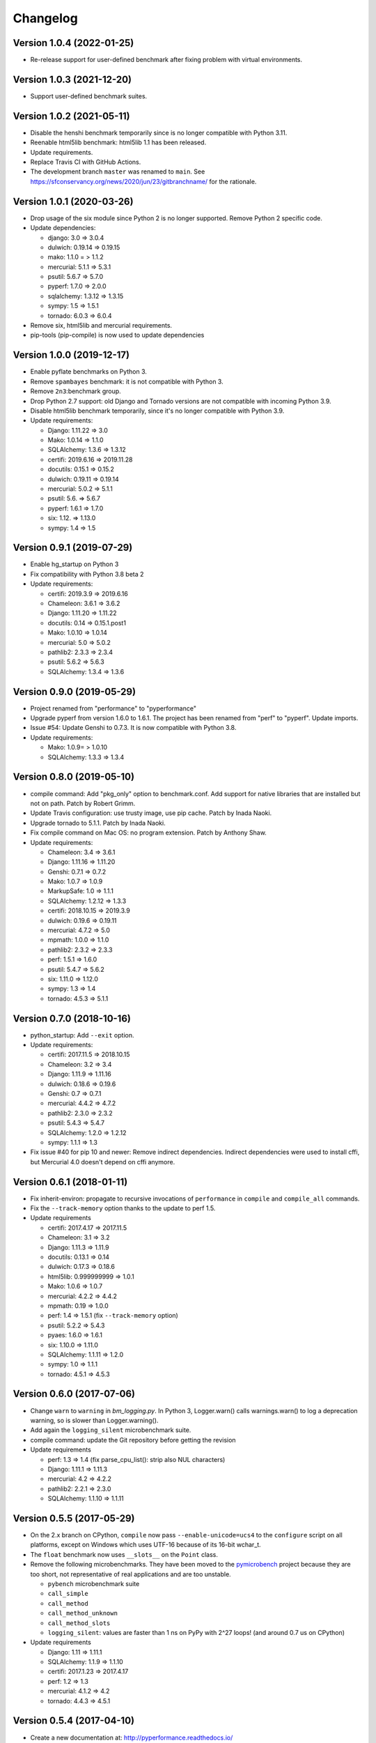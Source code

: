 Changelog
=========

Version 1.0.4 (2022-01-25)
-------------

* Re-release support for user-defined benchmark after fixing problem
  with virtual environments.

Version 1.0.3 (2021-12-20)
-------------

* Support user-defined benchmark suites.

Version 1.0.2 (2021-05-11)
-------------

* Disable the henshi benchmark temporarily since is no longer compatible
  with Python 3.11.
* Reenable html5lib benchmark: html5lib 1.1 has been released.
* Update requirements.
* Replace Travis CI with GitHub Actions.
* The development branch ``master`` was renamed to ``main``.
  See https://sfconservancy.org/news/2020/jun/23/gitbranchname/ for the
  rationale.

Version 1.0.1 (2020-03-26)
--------------------------

* Drop usage of the six module since Python 2 is no longer supported.
  Remove Python 2 specific code.
* Update dependencies:

  * django: 3.0 => 3.0.4
  * dulwich: 0.19.14 => 0.19.15
  * mako: 1.1.0 = > 1.1.2
  * mercurial: 5.1.1 => 5.3.1
  * psutil: 5.6.7 => 5.7.0
  * pyperf: 1.7.0 => 2.0.0
  * sqlalchemy: 1.3.12 => 1.3.15
  * sympy: 1.5 => 1.5.1
  * tornado: 6.0.3 => 6.0.4

* Remove six, html5lib and mercurial requirements.
* pip-tools (pip-compile) is now used to update dependencies

Version 1.0.0 (2019-12-17)
--------------------------

* Enable pyflate benchmarks on Python 3.
* Remove ``spambayes`` benchmark: it is not compatible with Python 3.
* Remove ``2n3``:benchmark group.
* Drop Python 2.7 support: old Django and Tornado versions are
  not compatible with incoming Python 3.9.
* Disable html5lib benchmark temporarily, since it's no longer compatible
  with Python 3.9.
* Update requirements:

  * Django: 1.11.22 => 3.0
  * Mako: 1.0.14 => 1.1.0
  * SQLAlchemy: 1.3.6 => 1.3.12
  * certifi: 2019.6.16 => 2019.11.28
  * docutils: 0.15.1 => 0.15.2
  * dulwich: 0.19.11 => 0.19.14
  * mercurial: 5.0.2 => 5.1.1
  * psutil: 5.6. => 5.6.7
  * pyperf: 1.6.1 => 1.7.0
  * six: 1.12. =>  1.13.0
  * sympy: 1.4 => 1.5

Version 0.9.1 (2019-07-29)
--------------------------

* Enable hg_startup on Python 3
* Fix compatibility with Python 3.8 beta 2
* Update requirements:

  * certifi: 2019.3.9 => 2019.6.16
  * Chameleon: 3.6.1 => 3.6.2
  * Django: 1.11.20 => 1.11.22
  * docutils: 0.14 => 0.15.1.post1
  * Mako: 1.0.10 => 1.0.14
  * mercurial: 5.0 => 5.0.2
  * pathlib2: 2.3.3 => 2.3.4
  * psutil: 5.6.2 => 5.6.3
  * SQLAlchemy: 1.3.4 => 1.3.6

Version 0.9.0 (2019-05-29)
--------------------------

* Project renamed from "performance" to "pyperformance"
* Upgrade pyperf from version 1.6.0 to 1.6.1. The project has been renamed from
  "perf" to "pyperf". Update imports.
* Issue #54: Update Genshi to 0.7.3. It is now compatible with Python 3.8.
* Update requirements:

  * Mako: 1.0.9= > 1.0.10
  * SQLAlchemy: 1.3.3 => 1.3.4

Version 0.8.0 (2019-05-10)
--------------------------

* compile command: Add "pkg_only" option to benchmark.conf.
  Add support for native libraries that are installed but not on path.
  Patch by Robert Grimm.
* Update Travis configuration: use trusty image, use pip cache.
  Patch by Inada Naoki.
* Upgrade tornado to 5.1.1.
  Patch by Inada Naoki.
* Fix compile command on Mac OS: no program extension. Patch by Anthony Shaw.
* Update requirements:

  * Chameleon: 3.4 => 3.6.1
  * Django: 1.11.16 => 1.11.20
  * Genshi: 0.7.1 => 0.7.2
  * Mako: 1.0.7 => 1.0.9
  * MarkupSafe: 1.0 => 1.1.1
  * SQLAlchemy: 1.2.12 => 1.3.3
  * certifi: 2018.10.15 => 2019.3.9
  * dulwich: 0.19.6 => 0.19.11
  * mercurial: 4.7.2 => 5.0
  * mpmath: 1.0.0 => 1.1.0
  * pathlib2: 2.3.2 => 2.3.3
  * perf: 1.5.1 => 1.6.0
  * psutil: 5.4.7 => 5.6.2
  * six: 1.11.0 => 1.12.0
  * sympy: 1.3 => 1.4
  * tornado: 4.5.3 => 5.1.1

Version 0.7.0 (2018-10-16)
--------------------------

* python_startup: Add ``--exit`` option.
* Update requirements:

  * certifi: 2017.11.5 => 2018.10.15
  * Chameleon: 3.2 => 3.4
  * Django: 1.11.9 => 1.11.16
  * dulwich: 0.18.6 => 0.19.6
  * Genshi: 0.7 => 0.7.1
  * mercurial: 4.4.2 => 4.7.2
  * pathlib2: 2.3.0 => 2.3.2
  * psutil: 5.4.3 => 5.4.7
  * SQLAlchemy: 1.2.0 => 1.2.12
  * sympy: 1.1.1 => 1.3

* Fix issue #40 for pip 10 and newer: Remove indirect dependencies. Indirect
  dependencies were used to install cffi, but Mercurial 4.0 doesn't depend on
  cffi anymore.

Version 0.6.1 (2018-01-11)
--------------------------

* Fix inherit-environ: propagate to recursive invocations of ``performance``
  in ``compile`` and ``compile_all`` commands.
* Fix the ``--track-memory`` option thanks to the update to perf 1.5.
* Update requirements

  - certifi: 2017.4.17 => 2017.11.5
  - Chameleon: 3.1 => 3.2
  - Django: 1.11.3 => 1.11.9
  - docutils: 0.13.1 => 0.14
  - dulwich: 0.17.3 => 0.18.6
  - html5lib: 0.999999999 => 1.0.1
  - Mako: 1.0.6 => 1.0.7
  - mercurial: 4.2.2 => 4.4.2
  - mpmath: 0.19 => 1.0.0
  - perf: 1.4 => 1.5.1 (fix ``--track-memory`` option)
  - psutil: 5.2.2 => 5.4.3
  - pyaes: 1.6.0 => 1.6.1
  - six: 1.10.0 => 1.11.0
  - SQLAlchemy: 1.1.11 => 1.2.0
  - sympy: 1.0 => 1.1.1
  - tornado: 4.5.1 => 4.5.3

Version 0.6.0 (2017-07-06)
--------------------------

* Change ``warn`` to ``warning`` in `bm_logging.py`. In Python 3, Logger.warn()
  calls warnings.warn() to log a deprecation warning, so is slower than
  Logger.warning().
* Add again the ``logging_silent`` microbenchmark suite.
* compile command: update the Git repository before getting the revision
* Update requirements

  - perf: 1.3 => 1.4 (fix parse_cpu_list(): strip also NUL characters)
  - Django: 1.11.1 => 1.11.3
  - mercurial: 4.2 => 4.2.2
  - pathlib2: 2.2.1 => 2.3.0
  - SQLAlchemy: 1.1.10 => 1.1.11

Version 0.5.5 (2017-05-29)
--------------------------

* On the 2.x branch on CPython, ``compile`` now pass ``--enable-unicode=ucs4``
  to the ``configure`` script on all platforms, except on Windows which uses
  UTF-16 because of its 16-bit wchar_t.
* The ``float`` benchmark now uses ``__slots__`` on the ``Point`` class.
* Remove the following microbenchmarks. They have been moved to the
  `pymicrobench <https://github.com/vstinner/pymicrobench>`_ project because
  they are too short, not representative of real applications and are too
  unstable.

  - ``pybench`` microbenchmark suite
  - ``call_simple``
  - ``call_method``
  - ``call_method_unknown``
  - ``call_method_slots``
  - ``logging_silent``: values are faster than 1 ns on PyPy with 2^27 loops!
    (and around 0.7 us on CPython)

* Update requirements

  - Django: 1.11 => 1.11.1
  - SQLAlchemy: 1.1.9 => 1.1.10
  - certifi: 2017.1.23 => 2017.4.17
  - perf: 1.2 => 1.3
  - mercurial: 4.1.2 => 4.2
  - tornado: 4.4.3 => 4.5.1

Version 0.5.4 (2017-04-10)
--------------------------

* Create a new documentation at: http://pyperformance.readthedocs.io/
* Add "CPython results, 2017" to the doc: significant performance changes,
  significant optimizations, timeline, etc.
* The ``show`` command doesn't need to create a virtual env anymore.
* Add new commands:

  - ``pyperformance compile``: compile, install and benchmark
  - ``pyperformance compile_all``: benchmark multiple branches and
    revisions of Python
  - ``pyperformance upload``: upload a JSON file to a Codespeed

* setup.py: add dependencies to ``perf`` and ``six`` modules.
* bm_xml_etree now uses "_pure_python" in benchmark names if the accelerator is
  explicitly disabled.
* Upgrade requirements:

  - Django: 1.10.6 -> 1.11
  - SQLAlchemy: 1.1.6 -> 1.1.9
  - mercurial: 4.1.1 -> 4.1.2
  - perf: 1.1 => 1.2
  - psutil: 5.2.1 -> 5.2.2
  - tornado: 4.4.2 -> 4.4.3
  - webencodings: 0.5 -> 0.5.1

* perf 1.2 now calibrates the number of warmups on PyPy.
* On Python 3.5a0: force pip 7.1.2 and setuptools 18.5:
  https://sourceforge.net/p/pyparsing/bugs/100/

Version 0.5.3 (2017-03-27)
--------------------------

* Upgrade Dulwich to 0.17.3 to support PyPy older than 5.6:
  see https://github.com/jelmer/dulwich/issues/509
* Fix ResourceWarning warnings: close explicitly files and sockets.
* scripts: replace Mercurial commands with Git commands.
* Upgrade requirements:

  - dulwich: 0.17.1 => 0.17.3
  - perf: 1.0 => 1.1
  - psutil: 5.2.0 => 5.2.1

Version 0.5.2 (2017-03-17)
--------------------------

* Upgrade requirements:

  - certifi: 2016.9.26 => 2017.1.23
  - Chameleon: 3.0 => 3.1
  - Django: 1.10.5 => 1.10.6
  - MarkupSafe: 0.23 => 1.0
  - dulwich: 0.16.3 => 0.17.1
  - mercurial: 4.0.2 => 4.1.1
  - pathlib2: 2.2.0 => 2.2.1
  - perf: 0.9.3 => 1.0
  - psutil: 5.0.1 => 5.2.0
  - SQLAlchemy: 1.1.4 => 1.1.6

Version 0.5.1 (2017-01-16)
--------------------------

* Fix Windows support (upgrade perf from 0.9.0 to 0.9.3)
* Upgrade requirements:

  - Chameleon: 2.25 => 3.0
  - Django: 1.10.3 => 1.10.5
  - docutils: 0.12 => 0.13.1
  - dulwich: 0.15.0 => 0.16.3
  - mercurial: 4.0.0 => 4.0.2
  - perf: 0.9.0 => 0.9.3
  - psutil: 5.0.0 => 5.0.1

Version 0.5.0 (2016-11-16)
--------------------------

* Add ``mdp`` benchmark: battle with damages and topological sorting of nodes
  in a graph
* The ``default`` benchmark group now include all benchmarks but ``pybench``
* If a benchmark fails, log an error, continue to execute following
  benchmarks, but exit with error code 1.
* Remove deprecated benchmarks: ``threading_threaded_count`` and
  ``threading_iterative_count``. It wasn't possible to run them anyway.
* ``dulwich`` requirement is now optional since its installation fails
  on Windows.
* Upgrade requirements:

  - Mako: 1.0.5 => 1.0.6
  - Mercurial: 3.9.2 => 4.0.0
  - SQLAlchemy: 1.1.3 => 1.1.4
  - backports-abc: 0.4 => 0.5

Version 0.4.0 (2016-11-07)
--------------------------

* Add ``sqlalchemy_imperative`` benchmark: it wasn't registered properly
* The ``list`` command now only lists the benchmark that the ``run`` command
  will run. The ``list`` command gets a new ``-b/--benchmarks`` option.
* Rewrite the code creating the virtual environment to test correctly pip.
  Download and run ``get-pip.py`` if pip installation failed.
* Upgrade requirements:

  * perf: 0.8.2 => 0.9.0
  * Django: 1.10.2 => 1.10.3
  * Mako: 1.0.4 => 1.0.5
  * psutil: 4.3.1 => 5.0.0
  * SQLAlchemy: 1.1.2 => 1.1.3

* Remove ``virtualenv`` dependency

Version 0.3.2 (2016-10-19)
--------------------------

* Fix setup.py: include also ``performance/benchmarks/data/asyncio.git/``

Version 0.3.1 (2016-10-19)
--------------------------

* Add ``regex_dna`` benchmark
* The ``run`` command now fails with an error if no benchmark was run.
* genshi, logging, scimark, sympy and xml_etree scripts now run all
  sub-benchmarks by default
* Rewrite pybench using perf: remove the old legacy code to calibrate and run
  benchmarks, reuse perf.Runner API.
* Change heuristic to create the virtual environment, tried commands:

  * ``python -m venv``
  * ``python -m virtualenv``
  * ``virtualenv -p python``

* The creation of the virtual environment now ensures that pip works
  to detect "python3 -m venv" which doesn't install pip.
* Upgrade perf dependency from 0.7.12 to 0.8.2: update all benchmarks to
  the new perf 0.8 API (which introduces incompatible changes)
* Update SQLAlchemy from 1.1.1 to 1.1.2

Version 0.3.0 (2016-10-11)
--------------------------

New benchmarks:

* Add ``crypto_pyaes``: Benchmark a pure-Python implementation of the AES
  block-cipher in CTR mode using the pyaes module (version 1.6.0). Add
  ``pyaes`` dependency.
* Add ``sympy``: Benchmark on SymPy. Add ``scipy`` dependency.
* Add ``scimark`` benchmark
* Add ``deltablue``: DeltaBlue benchmark
* Add ``dulwich_log``: Iterate on commits of the asyncio Git repository using
  the Dulwich module. Add ``dulwich`` (and ``mpmath``) dependencies.
* Add ``pyflate``: Pyflate benchmark, tar/bzip2 decompressor in pure
  Python
* Add ``sqlite_synth`` benchmark: Benchmark Python aggregate for SQLite
* Add ``genshi`` benchmark: Render template to XML or plain text using the
  Genshi module. Add ``Genshi`` dependency.
* Add ``sqlalchemy_declarative`` and ``sqlalchemy_imperative`` benchmarks:
  SQLAlchemy Declarative and Imperative benchmarks using SQLite. Add
  ``SQLAlchemy`` dependency.

Enhancements:

* ``compare`` command now fails if the performance versions are different
* ``nbody``: add ``--reference`` and ``--iterations`` command line options.
* ``chaos``: add ``--width``, ``--height``, ``--thickness``, ``--filename``
  and ``--rng-seed`` command line options
* ``django_template``: add ``--table-size`` command line option
* ``json_dumps``: add ``--cases`` command line option
* ``pidigits``: add ``--digits`` command line option
* ``raytrace``: add ``--width``, ``--height`` and ``--filename`` command line
  options
* Port ``html5lib`` benchmark to Python 3
* Enable ``pickle_pure_python`` and ``unpickle_pure_python`` on Python 3
  (code was already compatible with Python 3)
* Creating the virtual environment doesn't inherit environment variables
  (especially ``PYTHONPATH``) by default anymore: ``--inherit-environ``
  command line option must now be used explicitly.

Bugfixes:

* ``chaos`` benchmark now also reset the ``random`` module at each sample
  to get more reproductible benchmark results
* Logging benchmarks now truncate the in-memory stream before each benchmark
  run

Rename benchmarks:

* Rename benchmarks to get a consistent name between the command line and
  benchmark name in the JSON file.
* Rename pickle benchmarks:

   - ``slowpickle`` becomes ``pickle_pure_python``
   - ``slowunpickle`` becomes ``unpickle_pure_python``
   - ``fastpickle`` becomes ``pickle``
   - ``fastunpickle`` becomes ``unpickle``

 * Rename ElementTree benchmarks: replace ``etree_`` prefix with
   ``xml_etree_``.
 * Rename ``hexiom2`` to ``hexiom_level25`` and explicitly pass ``--level=25``
   parameter
 * Rename ``json_load`` to ``json_loads``
 * Rename ``json_dump_v2`` to ``json_dumps`` (and remove the deprecated
   ``json_dump`` benchmark)
 * Rename ``normal_startup`` to ``python_startup``, and ``startup_nosite``
   to ``python_startup_no_site``
 * Rename ``threaded_count`` to ``threading_threaded_count``,
   rename ``iterative_count`` to ``threading_iterative_count``
 * Rename logging benchmarks:

   - ``silent_logging`` to ``logging_silent``
   - ``simple_logging`` to ``logging_simple``
   - ``formatted_logging`` to ``logging_format``

Minor changes:

* Update dependencies
* Remove broken ``--args`` command line option.


Version 0.2.2 (2016-09-19)
--------------------------

* Add a new ``show`` command to display a benchmark file
* Issue #11: Display Python version in compare. Display also the performance
  version.
* CPython issue #26383; csv output: don't truncate digits for timings shorter
  than 1 us
* compare: Use sample unit of benchmarks, format values in the table
  output using the unit
* compare: Fix the table output if benchmarks only contain a single sample
* Remove unused -C/--control_label and -E/--experiment_label options
* Update perf dependency to 0.7.11 to get Benchmark.get_unit() and
  BenchmarkSuite.get_metadata()

Version 0.2.1 (2016-09-10)
--------------------------

* Add ``--csv`` option to the ``compare`` command
* Fix ``compare -O table`` output format
* Freeze indirect dependencies in requirements.txt
* ``run``: add ``--track-memory`` option to track the memory peak usage
* Update perf dependency to 0.7.8 to support memory tracking and the new
  ``--inherit-environ`` command line option
* If ``virtualenv`` command fail, try another command to create the virtual
  environment: catch ``virtualenv`` error
* The first command to upgrade pip to version ``>= 6.0`` now uses the ``pip``
  binary rather than ``python -m pip`` to support pip 1.0 which doesn't support
  ``python -m pip`` CLI.
* Update Django (1.10.1), Mercurial (3.9.1) and psutil (4.3.1)
* Rename ``--inherit_env`` command line option to ``--inherit-environ`` and fix
  it

Version 0.2 (2016-09-01)
------------------------

* Update Django dependency to 1.10
* Update Chameleon dependency to 2.24
* Add the ``--venv`` command line option
* Convert Python startup, Mercurial startup and 2to3 benchmarks to perf scripts
  (bm_startup.py, bm_hg_startup.py and bm_2to3.py)
* Pass the ``--affinity`` option to perf scripts rather than using the
  ``taskset`` command
* Put more installer and optional requirements into
  ``performance/requirements.txt``
* Cached ``.pyc`` files are no more removed before running a benchmark.
  Use ``venv recreate`` command to update a virtual environment if required.
* The broken ``--track_memory`` option has been removed. It will be added back
  when it will be fixed.
* Add performance version to metadata
* Upgrade perf dependency to 0.7.5 to get ``Benchmark.update_metadata()``

Version 0.1.2 (2016-08-27)
--------------------------

* Windows is now supported
* Add a new ``venv`` command to show, create, recrete or remove the virtual
  environment.
* Fix pybench benchmark (update to perf 0.7.4 API)
* performance now tries to install the ``psutil`` module on CPython for better
  system metrics in metadata and CPU pinning on Python 2.
* The creation of the virtual environment now also tries ``virtualenv`` and
  ``venv`` Python modules, not only the virtualenv command.
* The development version of performance now installs performance
  with "pip install -e <path_to_performance>"
* The GitHub project was renamed from ``python/benchmarks``
  to ``python/performance``.

Version 0.1.1 (2016-08-24)
--------------------------

* Fix the creation of the virtual environment
* Rename pybenchmarks script to pyperformance
* Add -p/--python command line option
* Add __main__ module to be able to run: python3 -m performance

Version 0.1 (2016-08-24)
------------------------

* First release after the conversion to the perf module and move to GitHub
* Removed benchmarks

  - django_v2, django_v3
  - rietveld
  - spitfire (and psyco): Spitfire is not available on PyPI
  - pystone
  - gcbench
  - tuple_gc_hell


History
-------

Projected moved to https://github.com/python/performance in August 2016. Files
reorganized, benchmarks patched to use the perf module to run benchmark in
multiple processes.

Project started in December 2008 by Collin Winter and Jeffrey Yasskin for the
Unladen Swallow project. The project was hosted at
https://hg.python.org/benchmarks until Feb 2016
